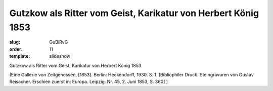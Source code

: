 Gutzkow als Ritter vom Geist, Karikatur von Herbert König 1853
==============================================================

:slug: GuBiRvG
:order: 11
:template: slideshow

Gutzkow als Ritter vom Geist, Karikatur von Herbert König 1853

.. class:: source

  (Eine Gallerie von Zeitgenossen, [1853]. Berlin: Heckendorff, 1930. S. 1. [Bibliophiler Druck. Steingravuren von Gustav Reisacher. Erschien zuerst in: Europa. Leipzig. Nr. 45, 2. Juni 1853, S. 360] )
